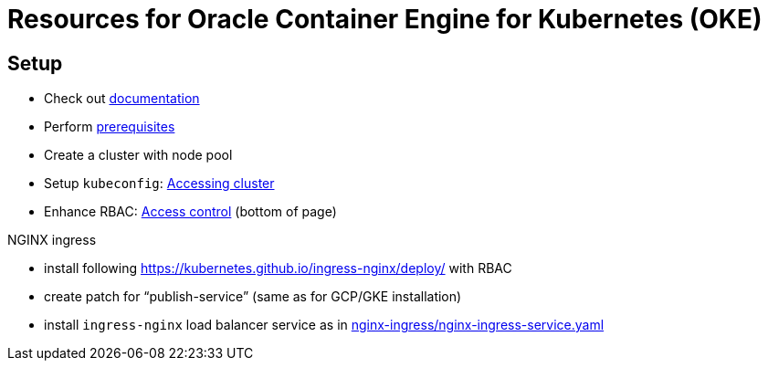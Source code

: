 = Resources for Oracle Container Engine for Kubernetes (OKE)

== Setup

- Check out https://docs.us-phoenix-1.oraclecloud.com/Content/ContEng/Concepts/contengoverview.htm[documentation^]
- Perform https://docs.us-phoenix-1.oraclecloud.com/Content/ContEng/Concepts/contengprerequisites.htm[prerequisites^]
- Create a cluster with node pool
- Setup `kubeconfig`: https://docs.us-phoenix-1.oraclecloud.com/Content/ContEng/Tasks/contengaccessingclusterkubectl.htm[Accessing cluster^]
- Enhance RBAC: https://docs.us-phoenix-1.oraclecloud.com/Content/ContEng/Concepts/contengaboutaccesscontrol.htm[Access control^] (bottom of page)

.NGINX ingress
- install following https://kubernetes.github.io/ingress-nginx/deploy/ with RBAC
- create patch for "`publish-service`" (same as for GCP/GKE installation)
- install `ingress-nginx` load balancer service as in https://github.com/sdaschner/oke-resources/tree/master/nginx-ingress/nginx-ingress-service.yaml[nginx-ingress/nginx-ingress-service.yaml]
